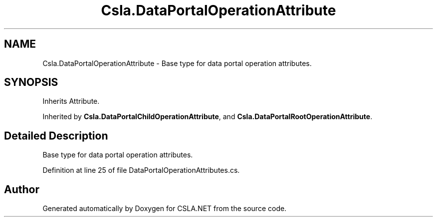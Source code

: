 .TH "Csla.DataPortalOperationAttribute" 3 "Thu Jul 22 2021" "Version 5.4.2" "CSLA.NET" \" -*- nroff -*-
.ad l
.nh
.SH NAME
Csla.DataPortalOperationAttribute \- Base type for data portal operation attributes\&.  

.SH SYNOPSIS
.br
.PP
.PP
Inherits Attribute\&.
.PP
Inherited by \fBCsla\&.DataPortalChildOperationAttribute\fP, and \fBCsla\&.DataPortalRootOperationAttribute\fP\&.
.SH "Detailed Description"
.PP 
Base type for data portal operation attributes\&. 


.PP
Definition at line 25 of file DataPortalOperationAttributes\&.cs\&.

.SH "Author"
.PP 
Generated automatically by Doxygen for CSLA\&.NET from the source code\&.
